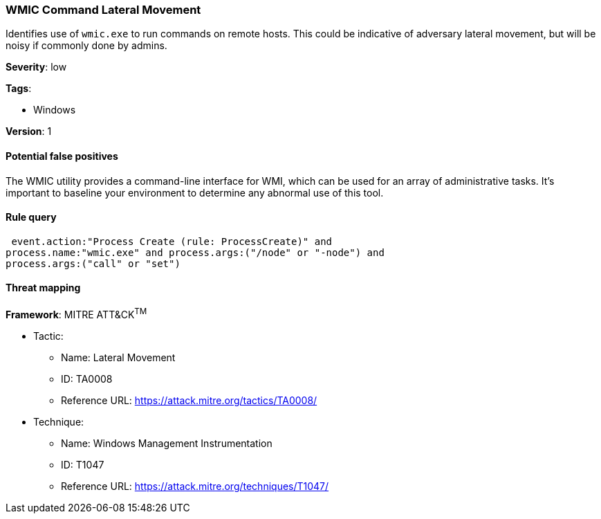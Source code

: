 [[wmic-command-lateral-movement]]
=== WMIC Command Lateral Movement

Identifies use of `wmic.exe` to run commands on remote hosts. This could be
indicative of adversary lateral movement, but will be noisy if commonly done by
admins.

*Severity*: low

*Tags*:

* Windows

*Version*: 1

==== Potential false positives

The WMIC utility provides a command-line interface for WMI, which can be used
for an array of administrative tasks. It's important to baseline your
environment to determine any abnormal use of this tool.


==== Rule query


[source,js]
----------------------------------
 event.action:"Process Create (rule: ProcessCreate)" and
process.name:"wmic.exe" and process.args:("/node" or "-node") and
process.args:("call" or "set")
----------------------------------

==== Threat mapping

*Framework*: MITRE ATT&CK^TM^

* Tactic:
** Name: Lateral Movement
** ID: TA0008
** Reference URL: https://attack.mitre.org/tactics/TA0008/
* Technique:
** Name: Windows Management Instrumentation
** ID: T1047
** Reference URL: https://attack.mitre.org/techniques/T1047/

